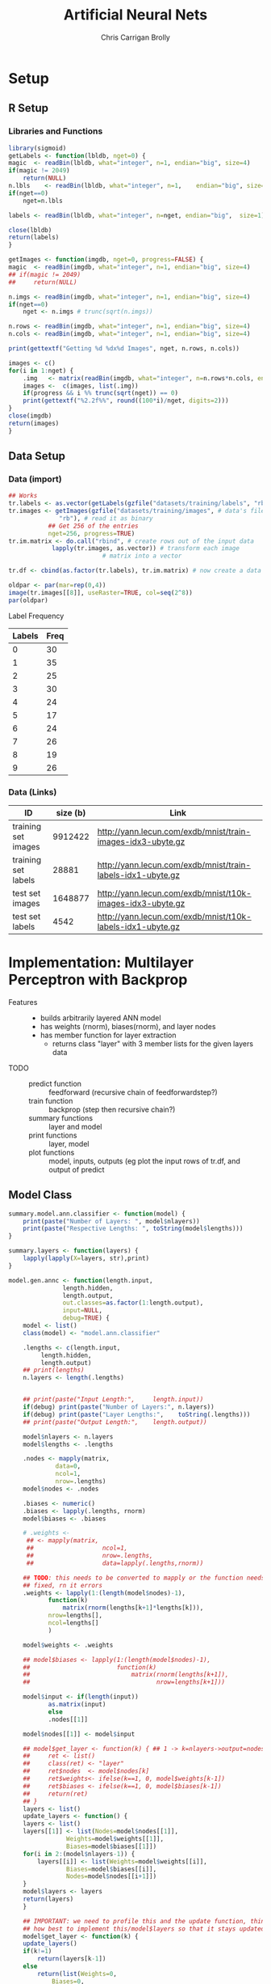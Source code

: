 # -*- org-confirm-babel-evaluate: nil; -*-
#+AUTHOR: Chris Carrigan Brolly
#+TITLE: Artificial Neural Nets 
#+HTML_HEAD: <link href="http://gongzhitaao.org/orgcss/org.css" rel="stylesheet" type="text/css" />
#+PROPERTY: header-args :session ANNimpl

* Setup
** R Setup  
*** Libraries and Functions
  #+BEGIN_SRC R :results none :export source
    library(sigmoid)
    getLabels <- function(lbldb, nget=0) {
	magic  <- readBin(lbldb, what="integer", n=1, endian="big", size=4)
	if(magic != 2049)
	    return(NULL)
	n.lbls    <- readBin(lbldb, what="integer", n=1,    endian="big", size=4)
	if(nget==0)
	    nget=n.lbls

	labels <- readBin(lbldb, what="integer", n=nget, endian="big",  size=1)

	close(lbldb)
	return(labels)
    }

    getImages <- function(imgdb, nget=0, progress=FALSE) {
	magic  <- readBin(imgdb, what="integer", n=1, endian="big", size=4)
	## if(magic != 2049)
	##     return(NULL)

	n.imgs <- readBin(imgdb, what="integer", n=1, endian="big", size=4)
	if(nget==0)
	    nget <- n.imgs # trunc(sqrt(n.imgs))

	n.rows <- readBin(imgdb, what="integer", n=1, endian="big", size=4)
	n.cols <- readBin(imgdb, what="integer", n=1, endian="big", size=4)

	print(gettextf("Getting %d %dx%d Images", nget, n.rows, n.cols))

	images <- c()
	for(i in 1:nget) {
	    .img   <- matrix(readBin(imgdb, what="integer", n=n.rows*n.cols, endian="big", size=1), nrow=n.rows, ncol=n.cols)
	    images <-  c(images, list(.img))
	    if(progress && i %% trunc(sqrt(nget)) == 0) 
		print(gettextf("%2.2f%%", round((100*i)/nget, digits=2)))
	}
	close(imgdb)
	return(images)
    }
  #+END_SRC
** Data Setup
*** Data (import)
#+BEGIN_SRC R :results output graphics :file imgs/setup/ex1.png
  ## Works
  tr.labels <- as.vector(getLabels(gzfile("datasets/training/labels", "rb"), nget=256))
  tr.images <- getImages(gzfile("datasets/training/images", # data's filename
				"rb"), # read it as binary
			 ## Get 256 of the entries
			 nget=256, progress=TRUE)
  tr.im.matrix <- do.call("rbind", # create rows out of the input data
			  lapply(tr.images, as.vector)) # transform each image
							# matrix into a vector

  tr.df <- cbind(as.factor(tr.labels), tr.im.matrix) # now create a data frame

  oldpar <- par(mar=rep(0,4))
  image(tr.images[[8]], useRaster=TRUE, col=seq(2^8)) 
  par(oldpar)
#+END_SRC

#+RESULTS:
[[file:imgs/setup/ex1.png]]

- Label Frequency ::
#+BEGIN_SRC R :results table drawer :colnames yes :exports results
table(Labels=tr.df[,ncol(tr.df)])
#+END_SRC

#+RESULTS:
:RESULTS:
| Labels | Freq |
|--------+------|
|      0 |   30 |
|      1 |   35 |
|      2 |   25 |
|      3 |   30 |
|      4 |   24 |
|      5 |   17 |
|      6 |   24 |
|      7 |   26 |
|      8 |   19 |
|      9 |   26 |
:END:

*** Data (Links)
  |---------------------+----------+-------------------------------------------------------------|
  | ID                  | size (b) | Link                                                        |
  |---------------------+----------+-------------------------------------------------------------|
  | training set images |  9912422 | http://yann.lecun.com/exdb/mnist/train-images-idx3-ubyte.gz |
  | training set labels |    28881 | http://yann.lecun.com/exdb/mnist/train-labels-idx1-ubyte.gz |
  | test set images     |  1648877 | http://yann.lecun.com/exdb/mnist/t10k-images-idx3-ubyte.gz  |
  | test set labels     |     4542 | http://yann.lecun.com/exdb/mnist/t10k-labels-idx1-ubyte.gz  |
  |---------------------+----------+-------------------------------------------------------------|


* Implementation: Multilayer Perceptron with Backprop
- Features ::
  - builds arbitrarily layered ANN model
  - has weights (rnorm), biases(rnorm), and layer nodes
  - has member function for layer extraction
    - returns class "layer" with 3 member lists for the given layers data
- TODO ::
  - predict function :: feedforward (recursive chain of feedforwardstep?)
  - train function ::   backprop (step then recursive chain?)
  - summary functions :: layer and model
  - print functions :: layer, model
  - plot functions :: model, inputs, outputs (eg plot the input rows of tr.df,
                      and output of predict

** Model Class
#+BEGIN_SRC R :exports both :results output
  summary.model.ann.classifier <- function(model) {
      print(paste("Number of Layers: ", model$nlayers))
      print(paste("Respective Lengths: ", toString(model$lengths)))
  }

  summary.layers <- function(layers) {
      lapply(lapply(X=layers, str),print)
  }

  model.gen.annc <- function(length.input,
			     length.hidden,
			     length.output,                          
			     out.classes=as.factor(1:length.output),
			     input=NULL,
			     debug=TRUE) {    
      model <- list()
      class(model) <- "model.ann.classifier"

      .lengths <- c(length.input,
		   length.hidden,
		   length.output)
      ## print(lengths)
      n.layers <- length(.lengths)


      ## print(paste("Input Length:",     length.input))
      if(debug) print(paste("Number of Layers:", n.layers))
      if(debug) print(paste("Layer Lengths:",    toString(.lengths)))
      ## print(paste("Output Length:",    length.output))

      model$nlayers <- n.layers
      model$lengths <- .lengths

      .nodes <- mapply(matrix,
		       data=0,
		       ncol=1,
		       nrow=.lengths)
      model$nodes <- .nodes

      .biases <- numeric()
      .biases <- lapply(.lengths, rnorm)
      model$biases <- .biases

      # .weights <- 
       ## <- mapply(matrix,
       ##                   ncol=1,
       ##                   nrow=.lengths,
       ##                   data=lapply(.lengths,rnorm))

      ## TODO: this needs to be converted to mapply or the function needs to be
      ## fixed, rn it errors
      .weights <- lapply(1:(length(model$nodes)-1),
			 function(k)
			     matrix(rnorm(lengths[k+1]*lengths[k])),
			 nrow=lengths[],
			 ncol=lengths[]
			 )
    
      model$weights <- .weights

      ## model$biases <- lapply(1:(length(model$nodes)-1),
      ##                        function(k)
      ##                            matrix(rnorm(lengths[k+1]),
      ##                                   nrow=lengths[k+1]))

      model$input <- if(length(input))
			 as.matrix(input)
		     else
			 .nodes[[1]]

      model$nodes[[1]] <- model$input

      ## model$get_layer <- function(k) { ## 1 -> k=nlayers->output=nodes[[n]]
      ##     ret <- list()
      ##     class(ret) <- "layer"
      ##     ret$nodes  <- model$nodes[k]
      ##     ret$weights<- ifelse(k==1, 0, model$weights[k-1])
      ##     ret$biases <- ifelse(k==1, 0, model$biases[k-1])        
      ##     return(ret)
      ## }
      layers <- list()
      update_layers <- function() {
	  layers <- list()
	  layers[[1]] <- list(Nodes=model$nodes[[1]],
			      Weights=model$weights[[1]],
			      Biases=model$biases[[1]])
	  for(i in 2:(model$nlayers-1)) {
	      layers[[i]] <- list(Weights=model$weights[[i]],
				  Biases=model$biases[[i]],
				  Nodes=model$nodes[[i+1]])
	  }            
	  model$layers <- layers
	  return(layers)
      }

      ## IMPORTANT: we need to profile this and the update function, think about
      ## how best to implement this/model$layers so that it stays updated, 
      model$get_layer <- function(k) {
	  update_layers()
	  if(k!=1)
	      return(layers[k-1])
	  else
	      return(list(Weights=0,
			  Biases=0,
			  Nodes=model$nodes[[k]]))
      }


      model$predict <- function(input) {        
	  forwardstep <- function(k) {
	      if(k==model$nlayers)
		  return(model$weights[[k]])
	      return(model$weights[[k]]%*%model$nodes[[k]]+model$biases[[k]]) ## W1.N1+B1, 
	  }        
	  model$nodes[[2]] <- forwardstep(1)
	  model$nodes[[3]] <- forwardstep(2)        
	  return(0)            
      }

      model$train <- function(train.df, train.labels) {

      }

      ## 
      feedforward <- function(input) {
	  output <- list()
	  return(output)
      }

      stopifnot(length(model$weights)==(model$nlayers-1))
      return(model)
  }

  model.genstd <- function()
      return(model.gen.annc(2,2,1, input=rbinom(n=2, size=1, prob=0.5)))


  forwardstep <- function(model, k) {
      if(k==1)
	  model$nodes[[k]] <- model$weights[[k-1]]%*%model$input
      else
	  model$nodes[[k]] <- model$weights[[k-1]]%*%model$nodes[[k-1]]
      return(model)
  }

  predict.model.ann.classifier <- function(model, input) {

  }


  ## basic layout, 4 layers of 5x1
  model <- model.gen.annc(2,2,1, input=rbinom(n=2, size=1, prob=0.5))
  names(model)
  print(model$get_layer(1))
#+END_SRC

#+RESULTS:
: [1] "Number of Layers: 3"
: [1] "Layer Lengths: 2, 2, 1"
: [1] "nlayers"   "lengths"   "nodes"     "weights"   "biases"    "input"    
: [7] "get_layer"
: [1] "Number of Layers:  3"
: [1] "Respective Lengths:  2, 2, 1"


#+RESULTS:
: TRUE

* Analysis
#+BEGIN_SRC R
 
#+END_SRC

* Conclusion



* Sources
** Biblio
   These I read in the process of completing this project. In places where
   specific citations could be made, I have places them and linked here. 

- https://journal.r-project.org/archive/2010-1/RJournal_2010-1_Guenther+Fritsch.pdf
- https://en.wikipedia.org/wiki/Perceptron
- https://cran.r-project.org/web/packages/sigmoid/sigmoid.pdf
*** backprop
    https://github.com/mnielsen/neural-networks-and-deep-learning/blob/master/src/network.py
